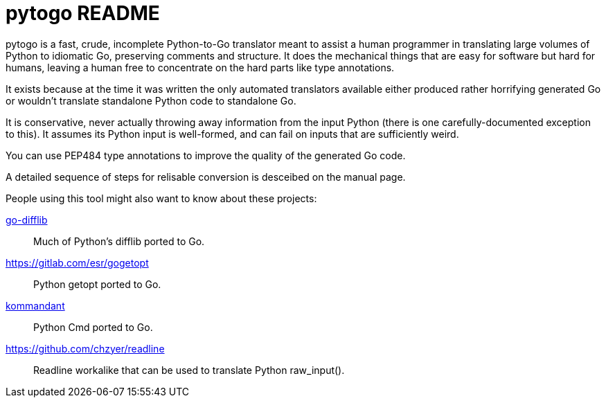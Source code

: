 = pytogo README =
// SPDX-FileCopyrightText: (C) Eric S. Raymond <esr@thyrsus.com>
// SPDX-License-Identifier: BSD-2-Clause

pytogo is a fast, crude, incomplete Python-to-Go translator meant to
assist a human programmer in translating large volumes of Python to
idiomatic Go, preserving comments and structure. It does the
mechanical things that are easy for software but hard for humans,
leaving a human free to concentrate on the hard parts like type
annotations.

It exists because at the time it was written the only automated
translators available either produced rather horrifying generated Go
or wouldn't translate standalone Python code to standalone Go.

It is conservative, never actually throwing away information from the
input Python (there is one carefully-documented exception to this). It
assumes its Python input is well-formed, and can fail on inputs that
are sufficiently weird.

You can use PEP484 type annotations to improve the quality of the
generated Go code.

A detailed sequence of steps for relisable conversion is desceibed on
the manual page.

People using this tool might also want to know about these projects:

https://github.com/ianbruene/go-difflib[go-difflib]::
	Much of Python's difflib ported to Go.

https://gitlab.com/esr/gogetopt::
	Python getopt ported to Go.

https://gitlab.com/ianbruene/kommandant[kommandant]::
	Python Cmd ported to Go.

https://github.com/chzyer/readline::
	Readline workalike that can be used to translate Python raw_input().

// end
